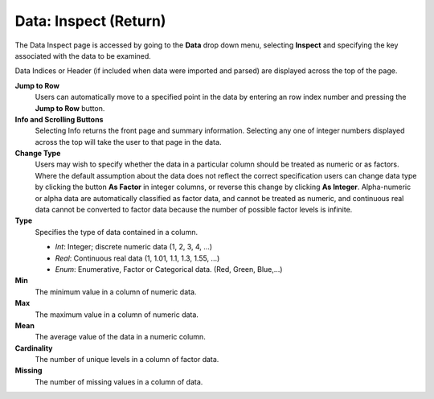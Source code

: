 .. _InspectReturn:

Data: Inspect (Return)
========================

The Data Inspect page is accessed by going to the **Data** drop down
menu, selecting **Inspect** and specifying the key associated with the
data to be examined. 

Data Indices or Header (if included when data were imported and
parsed) are displayed across the top of the page. 

**Jump to Row**
  Users can automatically move to a specified point in the data by
  entering an row index number and pressing the **Jump to Row**
  button. 

**Info and Scrolling Buttons**
  Selecting Info returns the front page and summary
  information. Selecting any one of integer numbers displayed across
  the top will take the user to that page in the data.

**Change Type** 
  Users may wish to specify whether the data in a particular column
  should be treated as numeric or as factors. Where the default
  assumption about the data does not reflect the correct specification
  users can change data type by clicking the button **As Factor** in
  integer columns, or reverse this change by clicking **As Integer**. 
  Alpha-numeric or alpha data are automatically classified as factor
  data, and cannot be treated as numeric, and continuous real data
  cannot be converted to factor data because the number of possible
  factor levels is infinite. 

**Type** 
  Specifies the type of data contained in a column. 
  
  - *Int*: Integer; discrete numeric data (1, 2, 3, 4, ...)
  - *Real*: Continuous real data (1, 1.01, 1.1, 1.3, 1.55, ...)
  - *Enum*: Enumerative, Factor or Categorical data. (Red, Green, Blue,...)

**Min**
  The minimum value in a column of numeric data. 

**Max**
  The maximum value in a column of numeric data. 

**Mean** 
  The average value of the data in a numeric column. 

**Cardinality** 
  The number of unique levels in a column of factor data. 

**Missing**
  The number of missing values in a column of data. 


.. image:: inspect.png
   :width: 100%









